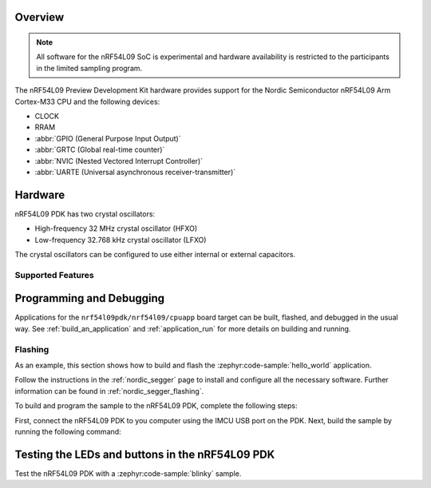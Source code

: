 .. zephyr:board:: nrf54l09pdk

Overview
********

.. note::

   All software for the nRF54L09 SoC is experimental and hardware availability
   is restricted to the participants in the limited sampling program.

The nRF54L09 Preview Development Kit hardware provides
support for the Nordic Semiconductor nRF54L09 Arm Cortex-M33 CPU and
the following devices:

* CLOCK
* RRAM
* :abbr:`GPIO (General Purpose Input Output)`
* :abbr:`GRTC (Global real-time counter)`
* :abbr:`NVIC (Nested Vectored Interrupt Controller)`
* :abbr:`UARTE (Universal asynchronous receiver-transmitter)`

Hardware
********

nRF54L09 PDK has two crystal oscillators:

* High-frequency 32 MHz crystal oscillator (HFXO)
* Low-frequency 32.768 kHz crystal oscillator (LFXO)

The crystal oscillators can be configured to use either
internal or external capacitors.

Supported Features
==================

.. zephyr:board-supported-hw::

Programming and Debugging
*************************

Applications for the ``nrf54l09pdk/nrf54l09/cpuapp`` board target can be
built, flashed, and debugged in the usual way. See
:ref:`build_an_application` and :ref:`application_run` for more details on
building and running.

Flashing
========

As an example, this section shows how to build and flash the :zephyr:code-sample:`hello_world`
application.

Follow the instructions in the :ref:`nordic_segger` page to install
and configure all the necessary software. Further information can be
found in :ref:`nordic_segger_flashing`.

To build and program the sample to the nRF54L09 PDK, complete the following steps:

First, connect the nRF54L09 PDK to you computer using the IMCU USB port on the PDK.
Next, build the sample by running the following command:

.. zephyr-app-commands::
   :zephyr-app: samples/hello_world
   :board: nrf54l09pdk/nrf54l09/cpuapp
   :goals: build flash

Testing the LEDs and buttons in the nRF54L09 PDK
************************************************

Test the nRF54L09 PDK with a :zephyr:code-sample:`blinky` sample.

